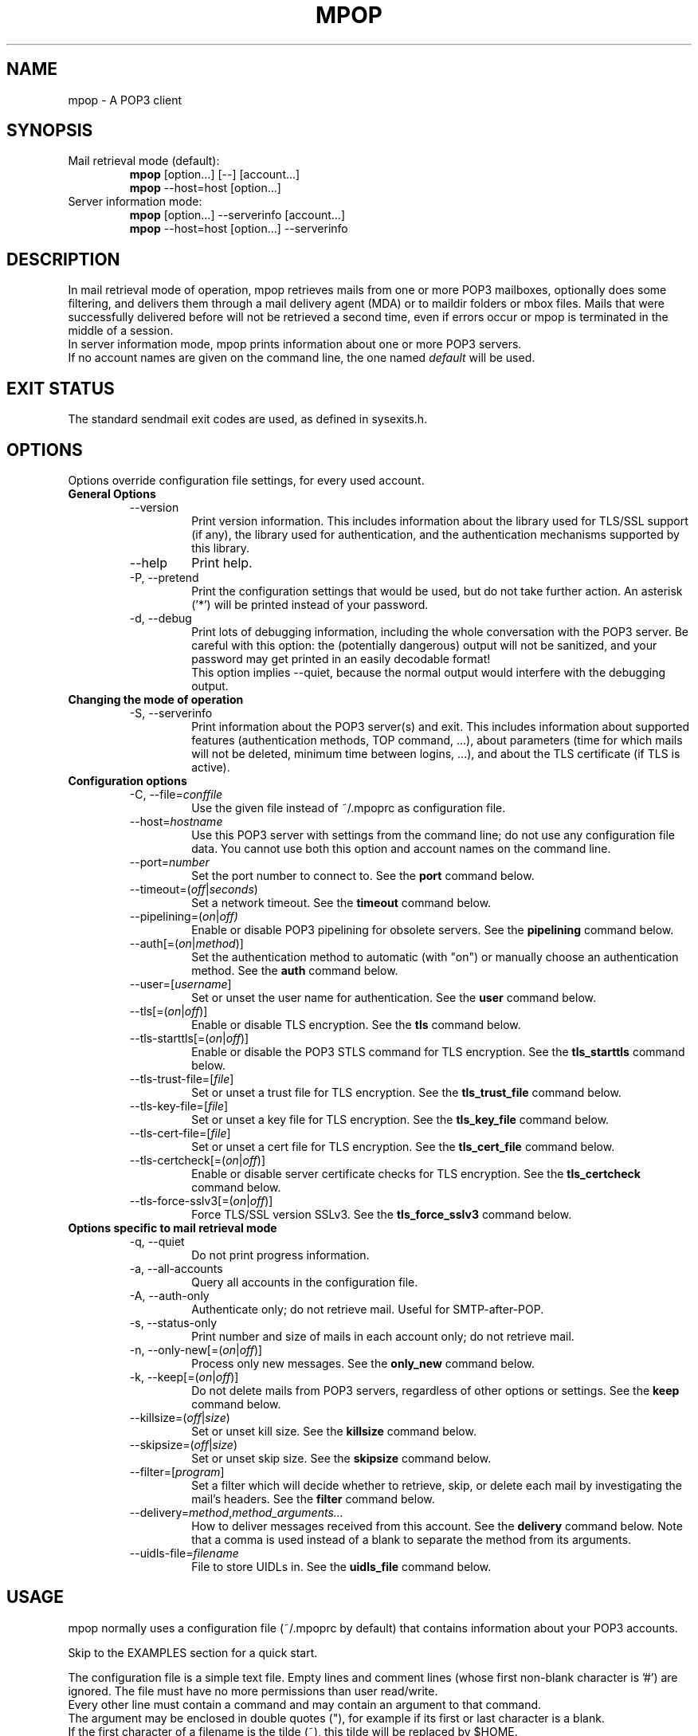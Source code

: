 .\" -*-nroff-*-
.\"
.\" mpop version 1.0.2
.\"
.TH MPOP 1 2006-08
.SH NAME
mpop \- A POP3 client 
.SH SYNOPSIS
.IP "Mail retrieval mode (default):"
.B mpop 
[option...] [--] [account...]
.br
.B mpop
--host=host [option...]
.IP "Server information mode:"
.B mpop 
[option...] --serverinfo [account...]
.br
.B mpop 
--host=host [option...] --serverinfo
.SH DESCRIPTION
In mail retrieval mode of operation, mpop retrieves mails from one or more POP3
mailboxes, optionally does some filtering, and delivers them through a mail
delivery agent (MDA) or to maildir folders or mbox files. Mails that were
successfully delivered before will not be retrieved a second time, even if
errors occur or mpop is terminated in the middle of a session.
.br
In server information mode, mpop prints information about one or more POP3
servers.
.br
If no account names are given on the command line, the one named \fIdefault\fP
will be used. 
.SH EXIT STATUS
The standard sendmail exit codes are used, as defined in sysexits.h.
.SH OPTIONS
Options override configuration file settings, for every used account.
.IP "\fBGeneral Options\fP"
.RS
.IP "--version"
Print version information. This includes information about the library used for
TLS/SSL support (if any), the library used for authentication, and the
authentication mechanisms supported by this library.
.IP "--help"
Print help.
.IP "-P, --pretend"
Print the configuration settings that would be used, but do not take further
action.  An asterisk ('*') will be printed instead of your password.
.IP "-d, --debug"
Print lots of debugging information, including the whole conversation with the
POP3 server. Be careful with this option: the (potentially dangerous) output 
will not be sanitized, and your password may get printed in an easily decodable
format!
.br
This option implies --quiet, because the normal output would interfere
with the debugging output.
.RE
.IP "\fBChanging the mode of operation\fP"
.RS
.IP "-S, --serverinfo"
Print information about the POP3 server(s) and exit. This includes information
about supported features (authentication methods, TOP command, ...), about
parameters (time for which mails will not be deleted, minimum time between
logins, ...), and about the TLS certificate (if TLS is active).
.RE
.IP "\fBConfiguration options\fP"
.RS
.IP "-C, --file=\fIconffile\fP"
Use the given file instead of ~/.mpoprc as configuration file.
.IP "--host=\fIhostname\fP"
Use this POP3 server with settings from the command line; do not use any
configuration file data. You cannot use both this option and account names on
the command line.
.IP "--port=\fInumber\fP"
Set the port number to connect to. See the
.BR port
command below.
.IP "--timeout=(\fIoff\fP|\fIseconds\fP)"
Set a network timeout. See the \fBtimeout\fP command below.
.IP "--pipelining=(\fIon\fP|\fIoff)"
Enable or disable POP3 pipelining for obsolete servers. See the \fBpipelining\fP
command below.
.IP "--auth[=(\fIon\fP|\fImethod\fP)]"
Set the authentication method to automatic (with "on") or manually choose an
authentication method. See the \fBauth\fP command below.
.IP "--user=[\fIusername\fP]"
Set or unset the user name for authentication. See the \fBuser\fP command
below.
.IP "--tls[=(\fIon\fP|\fIoff\fP)]"
Enable or disable TLS encryption. See the \fBtls\fP command below.
.IP "--tls-starttls[=(\fIon\fP|\fIoff\fP)]"
Enable or disable the POP3 STLS command for TLS encryption. See the
\fBtls_starttls\fP command below.
.IP "--tls-trust-file=[\fIfile\fP]"
Set or unset a trust file for TLS encryption. See the \fBtls_trust_file\fP
command below.
.IP "--tls-key-file=[\fIfile\fP]"
Set or unset a key file for TLS encryption. See the \fBtls_key_file\fP command
below.
.IP "--tls-cert-file=[\fIfile\fP]"
Set or unset a cert file for TLS encryption. See the \fBtls_cert_file\fP
command below.
.IP "--tls-certcheck[=(\fIon\fP|\fIoff\fP)]"
Enable or disable server certificate checks for TLS encryption. See the
\fBtls_certcheck\fP command below.
.IP "--tls-force-sslv3[=(\fIon\fP|\fIoff\fP)]"
Force TLS/SSL version SSLv3. See the \fBtls_force_sslv3\fP command below.
.RE
.IP "\fBOptions specific to mail retrieval mode\fP"
.RS
.IP "-q, --quiet"
Do not print progress information.
.IP "-a, --all-accounts"
Query all accounts in the configuration file.
.IP "-A, --auth-only"
Authenticate only; do not retrieve mail. Useful for SMTP-after-POP.
.IP "-s, --status-only"
Print number and size of mails in each account only; do not retrieve mail.
.IP "-n, --only-new[=(\fIon\fP|\fIoff\fP)]"
Process only new messages. See the \fBonly_new\fP command below.
.IP "-k, --keep[=(\fIon\fP|\fIoff\fP)]"
Do not delete mails from POP3 servers, regardless of other options or settings.
See the \fBkeep\fP command below.
.IP "--killsize=(\fIoff\fP|\fIsize\fP)"
Set or unset kill size. See the \fBkillsize\fP command below.
.IP "--skipsize=(\fIoff\fP|\fIsize\fP)"
Set or unset skip size. See the \fBskipsize\fP command below.
.IP "--filter=[\fIprogram\fP]"
Set a filter which will decide whether to retrieve, skip, or delete each mail
by investigating the mail's headers. See the \fBfilter\fP command below.
.IP "--delivery=\fImethod\fP,\fImethod_arguments...\fP"
How to deliver messages received from this account. See the \fBdelivery\fP 
command below. Note that a comma is used instead of a blank to separate the 
method from its arguments.
.IP "--uidls-file=\fIfilename\fP"
File to store UIDLs in. See the \fBuidls_file\fP command below.
.RE
.SH USAGE
mpop normally uses a configuration file (~/.mpoprc by default) that
contains information about your POP3 accounts.
.PP
Skip to the EXAMPLES section for a quick start.
.PP
The configuration file is a simple text file.  Empty lines and comment lines
(whose first non-blank character is '#') are ignored.
The file must have no more permissions than user read/write.
.br
Every other line must contain a command and may contain an argument to that
command.
.br
The argument may be enclosed in double quotes ("), for example if its first or
last character is a blank.
.br 
If the first character of a filename is the tilde (~), this tilde will be
replaced by $HOME.
.br
If a command accepts the argument \fIon\fP, it also accepts an empty argument
and treats that as if it was \fIon\fP.
.PP
Commands are as follows:
.IP "defaults"
Set defaults. The following configuration commands will set default values for
all following account definitions.
.IP "account \fIname\fP [:\fIaccount\fP[,...]]"
Start a new account definition with the given name. The current default values
are filled in.
.br
If a colon and a list of previously defined accounts is given after the account
name, the new account, with the filled in default values, will inherit all 
settings from the accounts in the list.
.IP "host \fIhostname\fP"
The POP3 server to retrieve mails from.
The argument may be a host name or a network address.
Every account definition must contain this command.
.IP "port \fInumber\fP"
The port that the POP3 server listens on. The default is 110, unless TLS
without STLS is used, in which case it is 995.
.IP "timeout (\fIoff\fP|\fIseconds\fP)"
Set or unset a network timeout, in seconds. The argument \fIoff\fP means that no
timeout will be set, which means that the operating system default will be used.
.IP "pipelining (\fIon\fP|\fIoff\fP)"
Enable or disable POP3 pipelining for obsolete servers.
.br
mpop can enable or disable POP3 pipelining automatically if the server supports
the CAPA command; see --serverinfo.  If your server does not support the CAPA
command, but you still want to use pipelining, you have to enable it manually
with this command.
.br 
Pipelining works by sending up to \fIPIPELINE_MAX\fP commands to the server, 
then begin to read its answers, and refill the command pipeline when the number
of unanswered commands drops to \fIPIPELINE_MIN\fP. PIPELINE_MIN and 
PIPELINE_MAX are compile time contants.
.IP "delivery \fImethod\fP \fImethod_arguments...\fP
How to deliver messages received from this account.
.RS
.IP "delivery mda \fIcommand\fP"
Deliver the mails through a mail delivery agent (MDA).
.br
All occurences of %F in the command will be replaced with the envelope from
address of the current message (or MAILER-DAEMON if none is found). Note that
this address is guaranteed to contain only letters a-z and A-Z, digits 0-9, and
any of ".@_-+/", even though that is only a subset of what is theoretically
allowed in a mail address. Other characters, including those interpreted by the
shell, are replaced with "_".  Nevertheless, you should put %F into single
quotes: '%F'.
.br
Use "delivery mda /usr/bin/procmail -f '%F' -d $USER" for the procmail MDA.
.br
Use "delivery mda /usr/sbin/sendmail -oi -oem -f '%F' -- $USER" to let your MTA
handle the mail.
.br
Use "delivery mda /usr/local/bin/msmtp --host=localhost --from='%F' -- 
$USER@`hostname`.`dnsdomainname`" to pass the mail to your MTA via SMTP. 
(This is what fetchmail does by default.)
.IP "delivery maildir \fIdirectory\fP"
Deliver the mails to the given maildir directory. The directory must exist and 
it must be a valid maildir directory; mpop will not create directories.
.IP "delivery mbox \fImbox-file\fP"
Deliver the mails to the given file in mbox format. The file will be locked 
with \fBfcntl(2)\fP. mpop uses the MBOXRD mbox format variant; see the
documentation of the mbox format.
.PP
If the delivery method needs to parse the mail headers for an envelope from 
address (the mda method if the command contains %F, and the mbox method), then
it needs to create a temporary file to store the mail headers (but not the body)
in. See $TMPDIR in the FILES / ENVIRONMENT section.
.RE
.IP "uidls_file \fIfilename\fP"
The file to store UIDLs in. These are needed to identify new messages.
%U in the filename will be replaced by the username of the current account.
%H in the filename will be replaced by the hostname of the current account.
If the filename contains directories that do not exist, mpop will create them.
mpop locks this file for exclusive access when accessing the associated POP3 
account.
.br
The default value is "~/.mpop_uidls/%U_at_%H". You can also use a single UIDLS
file for multiple accounts, but then you cannot poll more than one of these
accounts at the same time.
.IP "auth [(\fIon\fP|\fImethod\fP)]"
This command chooses the POP3 authentication method. With the argument
\fIon\fP, mpop will choose the best one available for you (see below). This
is the default.
.br
You probably need to set a username (with \fBuser\fP) and password (with
\fBpassword\fP). 
If no password is set but one is needed during authentication, mpop will try to
find it in ~/.netrc, and if that fails, mpop will prompt you for it.
.br
Available methods are \fIuser\fP, \fIapop\fP, \fIplain\fP, \fIlogin\fP,
\fIcram-md5\fP, \fIdigest-md5\fP, \fIgssapi\fP, \fIexternal\fP, \fIlogin\fP,
and \fIntlm\fP.
Note that one or more of these methods may be unavailable due to lack of
support in the underlying authentication library. Use the \fB--version\fP
option to find out which methods are supported.
.br
The \fIuser\fP, \fIplain\fP and \fIlogin\fP methods send your authentication
data in cleartext over the net and should therefore only be used together with
the \fBtls\fP command.
.br
If you don't choose the method yourself, mpop chooses the best secure method
that the POP3 server supports. Secure means that your authentication data will
not be sent in cleartext over the net. For TLS encrypted connections, every
authentication method is secure in this sense. If TLS is not active, only
gssapi, digest-md5, cram-md5, apop, and ntlm are secure in this sense.
.br
The \fIexternal\fP is special: the actual authentication happens outside of the
SMTP protocol, typically by sending a TLS client certificate (see the
\fBtls_cert_file\fP command). The \fIexternal\fP method merely confirms that
this authentication succeeded for the given user (or, if no user name is given,
confirms that authentication succeeded). This authentication method is not
chosen automatically; you have to request it manually.
.IP "user \fIlogin\fP"
Set your user name for POP3 authentication.
.IP "password \fIsecret\fP"
Set your password for POP3 authentication.
If no password is set but one is needed during authentication, mpop will try to
find it in ~/.netrc, and if that fails, mpop will prompt you for it.
.IP "ntlmdomain [\fIdomain\fP]"
Set a domain for the \fBntlm\fP authentication method. The default is to use no
domain (equivalent to an empty argument), but some servers seem to require one,
even if it is an arbitrary string.
.br
.IP "tls [(\fIon\fP|\fIoff\fP)]"
This command enables or disables TLS/SSL encrypted connections to the POP3 
server. Not every server supports TLS, and many that do require the additional 
command \fBtls_starttls off\fP.  
.br
With TLS, the connection with the POP3 server will be protected against
eavesdroppers. A sanity check will be performed on the server certificate
(unless the \fBtls_certcheck\fP command is used to turn this off, see below).
To make full use of the TLS/SSL capabilities, it is recommended to use the
\fBtls_trust_file\fP command (see below).
.IP "tls_starttls [(\fIon\fP|\fIoff\fP)]"
By default, TLS encryption is activated using the STLS POP3 command.  By
disabling this, TLS encryption is immediately started instead (this is known as
POP3 tunneled through TLS/SSL). The default port is set to 995 for this mode of
operation.
.IP "tls_trust_file \fIfile\fP"
This command activates strict server certificate verification.
.br
The filename must be the absolute path name of a file in PEM format containing
one or more certificates of trusted Certification Authorities (CAs), one of
which certified the POP3 server you want to connect to.  An empty argument
disables this feature.
.br
With a trust file, mpop can verify the authenticity of the server it connects
to.
.IP "tls_key_file \fIfile\fP"
This command (together with the \fBtls_cert_file\fP command) enables mpop to
send a client certificate to the POP3 server if requested.
.br
The filename must be the absolute path name of a file in PEM format containing
a private key. Be sure that this file is only readable by yourself!
.br
An empty argument disables this feature.
.IP "tls_cert_file \fIfile\fP"
This command (together with the \fBtls_key_file\fP command) enables mpop to
send a client certificate to the POP3 server if requested.
.br
The filename must be the absolute path name of a file in PEM format containing
a certificate.
.br
An empty argument disables this feature.
.IP "tls_certcheck [(\fIon\fP|\fIoff\fP)]"
By default, sanity checks are performed on server certificate(s) when TLS is
used.  If the certificate(s) don't pass the checks, the TLS connection is
aborted.  This command can turn the checks off. 
.IP "tls_force_sslv3 [(\fIon\fP|\fIoff\fP)]"
Force TLS/SSL version SSLv3. This might be needed to use SSL with some old and
broken servers. Do not use this unless you have to.
.IP "only_new [(\fIon\fP|\fIoff\fP)]"
By default, mpop processes only new messages (new messages are those that were
not already successfully retrieved in an earlier session). If this option is 
turned off, mpop will process all messages.
.IP "keep [(\fIon\fP|\fIoff\fP)]"
Keep all mails on the POP3 server, never delete them. The default behaviour is
to delete mails that have been successfully retrieved or filtered by kill
filters.
.IP "killsize (\fIoff\fP|\fIsize\fP)"
Mails larger than the given size will be deleted (unless the \fBkeep\fP command
is used, in which case they will just be skipped).
.br
The size argument must be zero or greater. If it is followed by a 'k' or 
an 'm', the size is measured in kilobytes/megabytes instead of bytes.
.br
Note that some POP3 servers report slightly incorrect sizes for mails; see
\fBNOTES\fP below. 
.IP "skipsize (\fIoff\fP|\fIsize\fP)"
Mails larger than the given size will be skipped (not downloaded).
.br
The size argument must be zero or greater. If it is followed by a 'k' or 
an 'm', the size is measured in kilobytes/megabytes instead of bytes.
.br
Note that some POP3 servers report slightly incorrect sizes for mails; see
\fBNOTES\fP below. 
.IP "filter [\fIcommand\fP]"
Set a filter which will decide whether to retrieve, skip, or delete each mail
by investigating the mail's headers. The POP3 server must support the POP3 TOP
command for this to work; see option \fB--serverinfo\fP above. An empty argument
disables filtering.
.br
All occurences of %F in the command will be replaced with the envelope from 
address of the current message (or MAILER-DAEMON if none is found).
Note that this address is guaranteed to contain only letters a-z and A-Z,
digits 0-9, and any of ".@_-+/", even though that is only a subset of what is
theoretically allowed in a mail address. Other characters, including those
interpreted by the shell, are replaced with "_". Nevertheless, you should put
%F into single quotes: '%F'.
.br
All occurences of %S in the command will be replaced with the size of the 
current mail as reported by the POP3 server.
.br
The mail headers (plus the blank line separating the headers from the body)
will be piped to the command. Based on the return code, mpop decides
what to do with the mail:
.br
0: proceed normally; no special action
.br
1: delete the mail; do not retrieve it
.br
2: skip the mail; do not retrieve it
.br
Return codes greater than or equal to 3 mean that an error occured. The
sysexits.h error codes may be used to give information about the kind of the
error, but this is not necessary.
.RE
.SH FILTERING
There are three filtering commands available.  They will be executed in the
following order:
.br
.B killsize
.br
.B skipsize
.br
.B filter
.br
If a filtering command applies to a mail, the remaining filters will not be
executed.
.SH EXAMPLES
.B Configuration file
.PP
# Default values for all accounts
.br
defaults
.br
delivery mda "/usr/bin/procmail -f '%F' -d $USER"
.br
#delivery mda "/usr/sbin/sendmail -oi -oem -f '%F' -- $USER"
.br
#delivery mda "/usr/local/bin/msmtp --host=localhost --from='%F' -- $USER"
.br
#delivery maildir ~/Mail/incoming
.br
#delivery mbox ~/Mail/new
.br
tls on
.br
tls_trust_file ~/.ca-bundle.pem
.br

.br
# My provider, where I have two pop3 mailboxes 
.br
account provider1
.br
host mx.provider.example
.br
user joe_smith
.br
password secret
.br
tls_starttls off
.br

.br
account provider2 : provider1
.br
user joey
.br
password secret2
.br

.br
# A freemail service
.br
account freemail
.br
host pop.freemail.example
.br
user 1238476
.br
password pass
.br

.br
# Be sure to never loose mail while testing a new 
.br
# filter script for the freemail service
.br
account freemail-test : freemail
.br
filter ~/bin/experimental-filter.sh --from='%F' --size=%S
.br
keep on
.br

.br
# Set a default account
.br
account default : provider1
.br

.br
.PP
.B Filtering with SpamAssassin
.PP
The command
.B filter\ "/path/to/spamc -c > /dev/null"
will delete all mails that SpamAssassin thinks are spam. Since no message body
is passed to SpamAssassin, you should disable all body-specific tests in the 
SpamAssassin configuration file; for example set
.B use_bayes 0.
.PP
If your mail provider runs SpamAssassin for you, you just have to check for the
result. The following script can do that when used as an mpop filter:
.br
#!/bin/sh
.br
if [ "`grep "^X-Spam-Status: Yes"`" ]; then
.br
    exit 1  # kill this message
.br
else
.br
    exit 0  # proceed normally
.br
fi
.br
Since the filter command is passed to a shell, you can also use this directly:
.br
.B filter if [\ "`grep\ "^X-Spam-Status: Yes"`" ]; then exit 1; else exit 0; fi
.SH FILES / ENVIRONMENT
.IP "~/.mpoprc"
Default configuration file.
.IP "~/.mpop_uidls"
Default file to store UIDLs in.
.IP "~/.netrc"
The .netrc file contains login information. If a password is not found in the
configuration file, msmtp will search it in .netrc before prompting the user for
it. The syntax of .netrc is described in 
.BR netrc (5)
or 
.BR ftp (1).
.IP "$USER, $LOGNAME"
These variables override the user's login name. $LOGNAME is only used if $USER
is unset. The user's login name is used for Received headers.
.IP "$TMPDIR"
Directory to create temporary files in. If this is unset, a system specific
default directory is used.
.SH NOTES
Some POP3 servers still do not support the UIDL command. In this case, mpop 
cannot recognize messages that were already successfully retrieved, and will
treat all messages as new. Use the \fB--serverinfo\fP option to find out if a 
server supports the UIDL command.
.br
Some POP3 servers count end-of-line characters as two bytes (CRLF) instead 
of one (LF), so that the size of a mail as reported by the POP3 server is 
slightly larger than the actual size. This has the following consequences:
The size filters are not accurate. Do not rely on exact size filtering.
The progress output may display inaccurate (slightly too low) percentage values
for the first mail retrieved from a POP3 server.  mpop will detect this after
the first mail has been read and will display corrected values for subsequent
mails.
.SH AUTHOR
mpop was written by Martin Lambers <marlam@marlam.de>
.br
Other authors are listed in the AUTHORS file in the source distribution.
.SH SEE ALSO
.BR procmail (1),
.BR spamassassin (1),
.BR fetchmail (1),
.BR getmail (1),
.BR netrc (5)
or
.BR ftp (1),
.BR mbox (5),
.BR fcntl (2)
